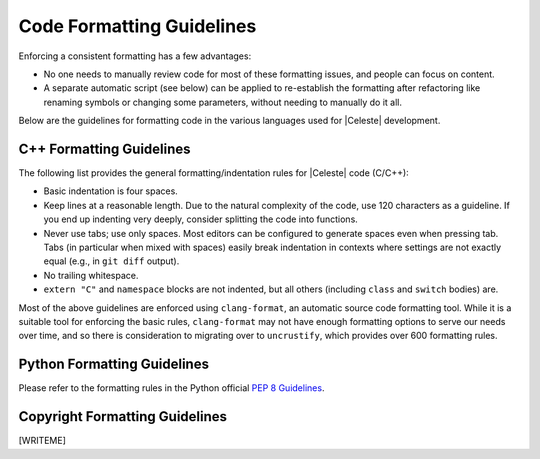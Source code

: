 ==========================
Code Formatting Guidelines
==========================

Enforcing a consistent formatting has a few advantages:

* No one needs to manually review code for most of these formatting issues,
  and people can focus on content.
* A separate automatic script (see below) can be applied to re-establish the
  formatting after refactoring like renaming symbols or changing some
  parameters, without needing to manually do it all.

Below are the guidelines for formatting code in the various languages used
for |Celeste| development.

-------------------------
C++ Formatting Guidelines
-------------------------

The following list provides the general formatting/indentation rules for
|Celeste| code (C/C++):

* Basic indentation is four spaces.
* Keep lines at a reasonable length.  Due to the natural complexity of the code,
  use 120 characters as a guideline.  If you end up indenting very deeply,
  consider splitting the code into functions.
* Never use tabs; use only spaces.  Most editors can be configured to generate
  spaces even when pressing tab.  Tabs (in particular when mixed with spaces)
  easily break indentation in contexts where settings are not exactly equal
  (e.g., in ``git diff`` output).
* No trailing whitespace.
* ``extern "C"`` and ``namespace`` blocks are not indented, but all others
  (including ``class`` and ``switch`` bodies) are.

Most of the above guidelines are enforced using ``clang-format``, an automatic source
code formatting tool.  While it is a suitable tool for enforcing the basic rules,
``clang-format`` may not have enough formatting options to serve our needs over time,
and so there is consideration to migrating over to ``uncrustify``, which provides
over 600 formatting rules.


----------------------------
Python Formatting Guidelines
----------------------------

Please refer to the formatting rules in the Python official
`PEP 8 Guidelines <https://www.python.org/dev/peps/pep-0008>`_.


-------------------------------
Copyright Formatting Guidelines
-------------------------------

[WRITEME]

.. Additionally:

.. * All source files and other non-trivial scripts should contain a copyright
..   header with a predetermined format and license information (check existing
..  files).  Copyright holder should be "the Celeste development team" for the
..  years where the code has been in the |Celeste| source repository, but earlier
..  years can hold other copyrights.
.. * Whenever you update a file, you should check that the current year is listed
..  as a copyright year.

.. The copyright guidelines are enforced by a separate
.. Python script.  See :doc:`uncrustify` for details.  Note that due to the
.. nature of uncrustify (it only does all-or-nothing formatting), it enforces
.. several additional formatting rules in addition to those above.
